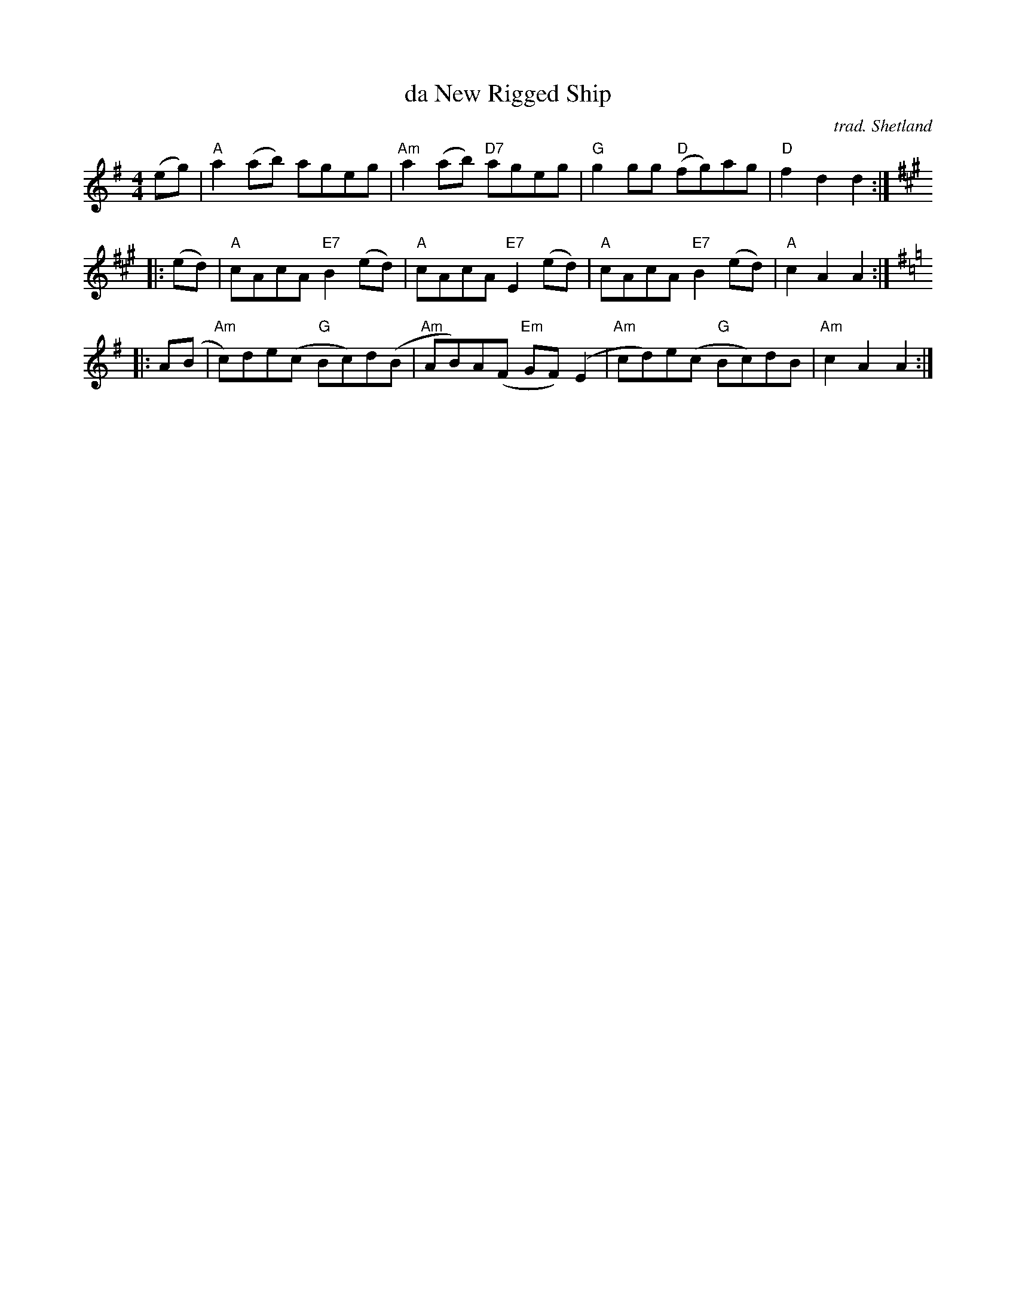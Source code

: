 X: 1
T: da New Rigged Ship
O: trad. Shetland
S: page from Concord Slow Scottish Session collection
M: 4/4
L: 1/8
R: reel
K: Ador
(eg) |\
"A"a2(ab) ageg | "Am"a2(ab) "D7"ageg |\
"G"g2gg "D"(fg)ag | "D"f2d2 d2 :|
K: A
|: (ed) |\
"A"cAcA "E7"B2(ed) | "A"cAcA "E7"E2(ed) |\
"A"cAcA "E7"B2(ed) | "A"c2A2 A2 :|[K:=c]
K: Ador
|: A(B |\
"Am"c)de(c "G"Bc)d(B | "Am"AB)A(F "Em"GF)(E2 |\
"Am"cd)e(c "G"Bc)dB | "Am"c2A2 A2 :|
